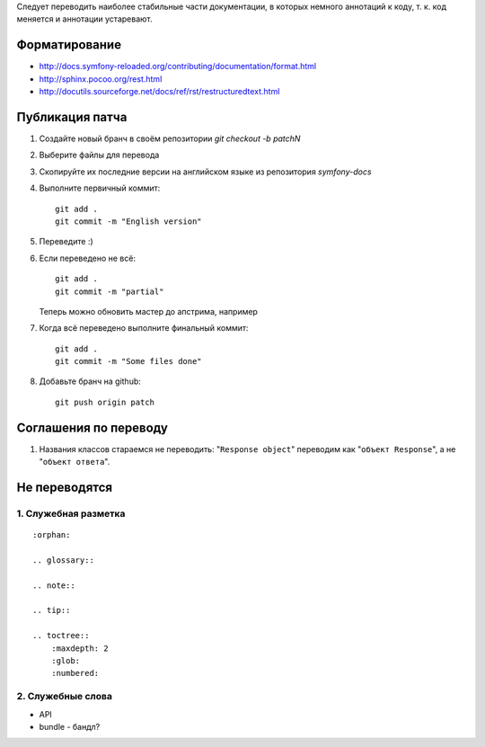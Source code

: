 Следует переводить наиболее стабильные части документации, в которых немного
аннотаций к коду, т. к. код меняется и аннотации устаревают.


Форматирование
==============

* http://docs.symfony-reloaded.org/contributing/documentation/format.html
* http://sphinx.pocoo.org/rest.html
* http://docutils.sourceforge.net/docs/ref/rst/restructuredtext.html


Публикация патча
================

1. Создайте новый бранч в своём репозитории `git checkout -b patchN`

2. Выберите файлы для перевода

3. Скопируйте их последние версии на английском языке из репозитория
   *symfony-docs*

4. Выполните первичный коммит::

    git add .
    git commit -m "English version"

5. Переведите :)

6. Если переведено не всё::

    git add .
    git commit -m "partial"

   Теперь можно обновить мастер до апстрима, например

7. Когда всё переведено выполните финальный коммит::

    git add .
    git commit -m "Some files done"

8. Добавьте бранч на github::

    git push origin patch

Соглашения по переводу
======================

1. Названия классов стараемся не переводить: "``Response object``" переводим как "``объект Response``", а не "``объект ответа``".

Не переводятся
==============

1. Служебная разметка
~~~~~~~~~~~~~~~~~~~~~

::

    :orphan:

    .. glossary::

    .. note::

    .. tip::

    .. toctree::
        :maxdepth: 2
        :glob:
        :numbered:

2. Служебные слова
~~~~~~~~~~~~~~~~~~

* API
* bundle - бандл?